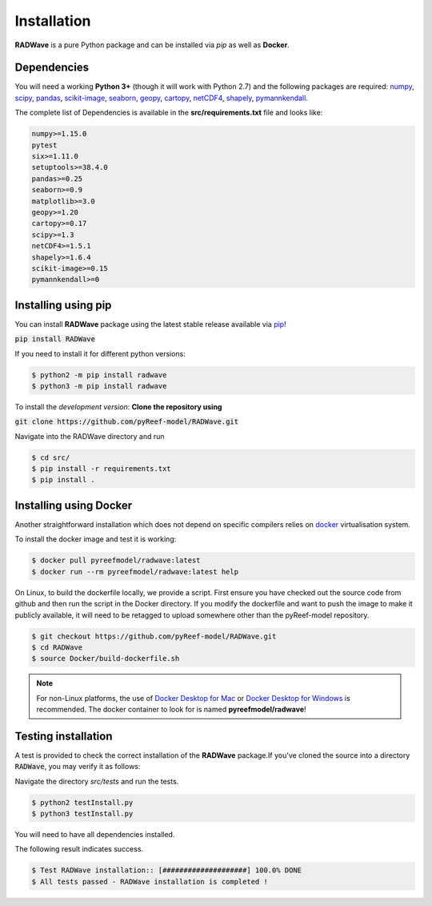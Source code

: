 Installation
============

**RADWave** is a pure Python package and can be installed via `pip` as well as **Docker**.

Dependencies
------------

You will need a working **Python 3+** (though it will work with Python 2.7) and the following packages are required:
`numpy <http://numpy.org>`_, `scipy <https://scipy.org>`_, `pandas <https://pandas.pydata.org/>`_, `scikit-image <https://scikit-image.org/>`_, `seaborn <https://seaborn.pydata.org>`_, `geopy <https://pypi.org/project/geopy/>`_, `cartopy <https://scitools.org.uk/cartopy/docs/latest/>`_, `netCDF4 <https://pypi.org/project/netCDF4/>`_, `shapely <https://pypi.org/project/Shapely/>`_, `pymannkendall <https://pypi.org/project/pymannkendall/>`_.

The complete list of Dependencies is available in the **src/requirements.txt** file and looks like:

.. code-block:: bash

  numpy>=1.15.0
  pytest
  six>=1.11.0
  setuptools>=38.4.0
  pandas>=0.25
  seaborn>=0.9
  matplotlib>=3.0
  geopy>=1.20
  cartopy>=0.17
  scipy>=1.3
  netCDF4>=1.5.1
  shapely>=1.6.4
  scikit-image>=0.15
  pymannkendall>=0

Installing using pip
--------------------

|PyPI version shields.io|

.. |PyPI version shields.io| image:: https://img.shields.io/pypi/v/RADWave
   :target: https://pypi.org/project/RADWave/

You can install **RADWave** package using the latest stable release available via `pip <https://pypi.org/project/RADWave/>`_!

:code:`pip install RADWave`

If you need to install it for different python versions:

.. code-block:: bash

  $ python2 -m pip install radwave
  $ python3 -m pip install radwave

To install the *development version*: **Clone the repository using**

:code:`git clone https://github.com/pyReef-model/RADWave.git`

Navigate into the RADWave directory and run

.. code-block:: bash

  $ cd src/
  $ pip install -r requirements.txt
  $ pip install .


Installing using Docker
-----------------------

Another straightforward installation which does not depend on specific compilers relies on `docker <http://www.docker.com>`_ virtualisation system.

To install the docker image and test it is working:

.. code-block:: bash

  $ docker pull pyreefmodel/radwave:latest
  $ docker run --rm pyreefmodel/radwave:latest help

On Linux, to build the dockerfile locally, we provide a script. First ensure you have checked out the source code from github and then run the script in the Docker directory. If you modify the dockerfile and want to push the image to make it publicly available, it will need to be retagged to upload somewhere other than the pyReef-model repository.

.. code-block:: bash

  $ git checkout https://github.com/pyReef-model/RADWave.git
  $ cd RADWave
  $ source Docker/build-dockerfile.sh

.. note::
  For non-Linux platforms, the use of `Docker Desktop for Mac`_ or `Docker Desktop for Windows`_ is recommended. The docker container to look for is named **pyreefmodel/radwave**!

.. _`Docker Desktop for Mac`: https://docs.docker.com/docker-for-mac/
.. _`Docker Desktop for Windows`: https://docs.docker.com/docker-for-windows/


Testing installation
--------------------

A test is provided to check the correct installation of the **RADWave** package.If you've cloned the source into a directory :code:`RADWave`, you may verify it as follows:

Navigate the directory `src/tests` and run the tests.

.. code-block:: bash

  $ python2 testInstall.py
  $ python3 testInstall.py

You will need to have all dependencies installed.

The following result indicates success.

.. code-block:: bash

  $ Test RADWave installation:: [####################] 100.0% DONE
  $ All tests passed - RADWave installation is completed !
